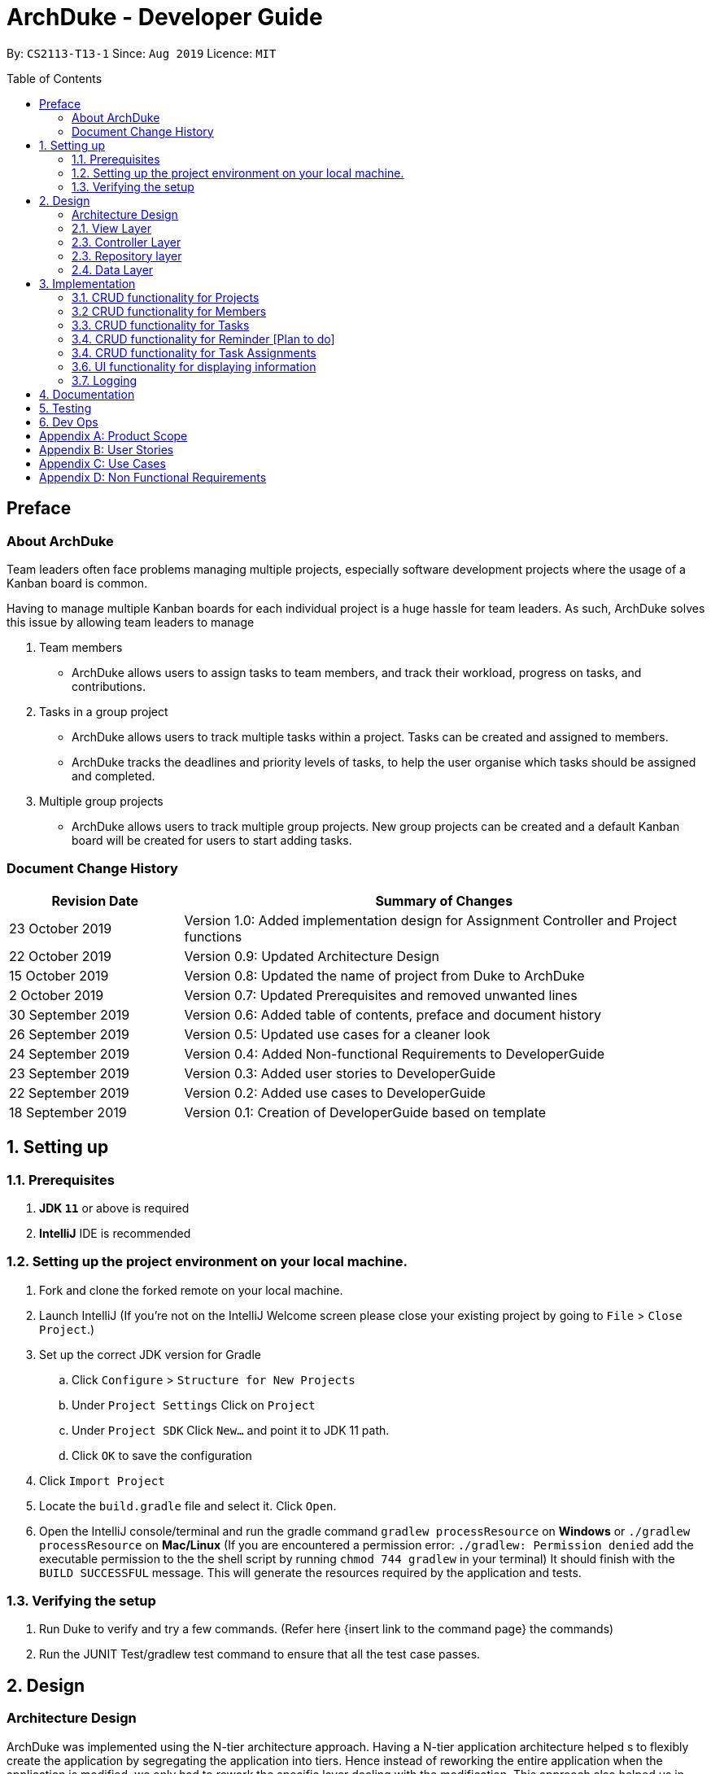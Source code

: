 = ArchDuke - Developer Guide
:toc:
:toc-title: Table of Contents
:toc-placement: preamble
:repoURL: https://github.com/AY1920S1-CS2113-T13-1/main

By: `CS2113-T13-1`      Since: `Aug 2019`      Licence: `MIT`

== Preface
=== About ArchDuke
Team leaders often face problems managing multiple projects, especially software development projects where the usage of a Kanban board is common.

Having to manage multiple Kanban boards for each individual project is a huge hassle for team leaders.
As such, ArchDuke solves this issue by allowing team leaders to manage

. Team members

* ArchDuke allows users to assign tasks to team members, and track their workload, progress on tasks, and contributions.

. Tasks in a group project

* ArchDuke allows users to track multiple tasks within a project. Tasks can be created and assigned to members.
* ArchDuke tracks the deadlines and priority levels of tasks, to help the user organise which tasks should be assigned
and completed.

. Multiple group projects

* ArchDuke allows users to track multiple group projects. New group projects can be created and a default Kanban board will be created for users to start adding tasks.

=== Document Change History
[width="100%",cols="25%, <75%", options="header"]
|=======================================================================
| Revision Date | Summary of Changes
| 23 October 2019   | Version 1.0: Added implementation design for Assignment Controller and Project functions
| 22 October 2019   | Version 0.9: Updated Architecture Design
| 15 October 2019   | Version 0.8: Updated the name of project from Duke to ArchDuke
| 2 October 2019    | Version 0.7: Updated Prerequisites and removed unwanted lines
| 30 September 2019 | Version 0.6: Added table of contents, preface and document history
| 26 September 2019 | Version 0.5: Updated use cases for a cleaner look
| 24 September 2019 | Version 0.4: Added Non-functional Requirements to DeveloperGuide
| 23 September 2019 | Version 0.3: Added user stories to DeveloperGuide
| 22 September 2019 | Version 0.2: Added use cases to DeveloperGuide
| 18 September 2019 | Version 0.1: Creation of DeveloperGuide based on template
|=======================================================================

== 1. Setting up

=== 1.1. Prerequisites

. *JDK `11`* or above is required
. *IntelliJ* IDE is recommended
+
// [NOTE]
// IntelliJ by default has Gradle and JavaFx plugins installed. +
// Do not disable them. If you have disabled them, go to `File` > `Settings` > `Plugins` to re-enable them.

=== 1.2. Setting up the project environment on your local machine.

. Fork and clone the forked remote on your local machine.
. Launch IntelliJ (If you’re not on the IntelliJ Welcome screen please close your  existing project by going to `File` > `Close Project`.)
. Set up the correct JDK version for Gradle
.. Click `Configure` > `Structure for New Projects`
.. Under `Project Settings` Click on `Project`
.. Under `Project SDK` Click `New…` and point it to JDK 11 path.
.. Click `OK` to save the configuration
. Click `Import Project`
.  Locate the `build.gradle` file and select it. Click `Open`.
. Open the IntelliJ console/terminal and run the gradle command `gradlew processResource` on *Windows* or 
`./gradlew processResource` on *Mac/Linux*  (If you are encountered a permission error: `./gradlew: Permission denied` add the executable permission to the 
the shell script by running `chmod 744 gradlew` in your terminal)
It should finish with the `BUILD SUCCESSFUL` message. This will generate the resources required by the application and tests.

=== 1.3. Verifying the setup

. Run Duke to verify and try a few commands. (Refer here {insert link to the command page} the commands)
. Run the JUNIT Test/gradlew test command to ensure that all the test case passes.
// . <<Testing#,Run the tests>> to ensure they all pass.

// === 1.4. Configurations to do before writing code

// ==== Configuring the coding style

// This project follows https://github.com/oss-generic/process/blob/master/docs/CodingStandards.adoc[oss-generic coding standards]. IntelliJ's default style is mostly compliant with ours but it uses a different import order from ours. To rectify,

// . Go to `File` > `Settings...` (Windows/Linux), or `IntelliJ IDEA` > `Preferences...` (macOS)
// . Select `Editor` > `Code Style` > `Java`
// . Click on the `Imports` tab to set the order

// * For `Class count to use import with '\*'` and `Names count to use static import with '*'`: Set to `999` to prevent IntelliJ from contracting the import statements
// * For `Import Layout`: The order is `import static all other imports`, `import java.\*`, `import javax.*`, `import org.\*`, `import com.*`, `import all other imports`. Add a `<blank line>` between each `import`

// Optionally, you can follow the <<UsingCheckstyle#, UsingCheckstyle.adoc>> document to configure Intellij to check style-compliance as you write code.

// ==== Setting up CI

// Set up Travis to perform Continuous Integration (CI) for your fork. See <<UsingTravis#, UsingTravis.adoc>> to learn how to set it up.

// After setting up Travis, you can optionally set up coverage reporting for your team fork (see <<UsingCoveralls#, UsingCoveralls.adoc>>).

// [NOTE]
// Coverage reporting could be useful for a team repository that hosts the final version but it is not that useful for your personal fork.

// Optionally, you can set up AppVeyor as a second CI (see <<UsingAppVeyor#, UsingAppVeyor.adoc>>).

// [NOTE]
// Having both Travis and AppVeyor ensures your App works on both Unix-based platforms and Windows-based platforms (Travis is Unix-based and AppVeyor is Windows-based)

// ==== Getting started with coding

// When you are ready to start coding, we recommend that you get some sense of the overall design by reading about <<DeveloperGuide#Design-Architecture, Duke's architecture>>.

== 2. Design

=== Architecture Design
ArchDuke was implemented using the N-tier architecture approach. Having a N-tier application architecture helped s to
flexibly create the application by segregating the application into tiers. Hence instead of reworking the entire application
when the application is modified, we only had to rework the specific layer dealing with the modification. This approach also
helped us in logically structuring the elements which made up ArchDuke. The Architecture Diagram given below explains the
high-level design of ArchDuke.

.Architecture Diagram
image::images/ArchDuke_Architecture.png[]

Below is a quick overview of each component based on our Architecture.

Not included in the diagram is the `Main` program in the folder *_launcher_*. The Main program is responsible for
initializing the `View` layer.

* In our case, as ArchDuke is a command line program, `Main` will initialize `CLIView`.

`Utility` represents a collection of classes used by multiple other components and can be accessed by all layers.

* `Factory` classes : Used mainly by `Repositories` and `Controllers` to create objects based on user input.
* `Logger` classes: Used by all classes to write log messages to ArchDuke's log file.
* `ParserHelper` class: Used by all classes for user input parsing
* `SortHelper` class: Used primarily by `Repositories` and `Controllers` for sorting objects based on description
before a Response model is generated for the `View` layer.
* `DateTimeHelper` class: Used for handling anything that is related to Date objects or parsing inputs for Date objects

The rest of the App consists of four main layers.

* `View` layer: The UI of ArchDuke. Responsible for printing everything that the user will see and reading inputs
from the user.
* `Controller` layer: Responsible for handling user inputs and sending them to the respective classes for parsing,
cleaning, or object creation.
* `Repository` layer: Responsible for holding data in-memory
* `Data` layer: Responsible for saving and loading persistent data from hard disk.

Each layer will be discussed in detail below.
// Each of the four components

// * Defines its _API_ in an `interface` with the same name as the Component.
// * Exposes its functionality using a `{Component Name}Manager` class.

// For example, the `Logic` component (see the class diagram given below) defines it's API in the `Logic.java` interface and exposes its functionality using the `LogicManager.java` class.

// .Class Diagram of the Logic Component
// // image::LogicClassDiagram.png[]

// [discrete]
// ==== How the architecture components interact with each other

// The _Sequence Diagram_ below shows how the components interact with each other for the scenario where the user issues the command `delete 1`.

// .Component interactions for `delete 1` command
// // image::ArchitectureSequenceDiagram.png[]

// The sections below give more details of each component.

=== 2.1. View Layer
Our main UI Component is a class called CLIView. It is mainly responsible for reading the user input and displaying
formatted messages to the user.

When ArchDuke is running, CLIView repeatedly reads the user input line by line, and sends it to the parsing components
(Controllers) to make sense of the input. Eventually, the controllers will retrieve the relevant messages and
information for CLIView to display. Currently, the main CLIView is being called directly by the controllers to execute
the commands by coordinating all other components.

// .Structure of the UI Component
// image::UiClassDiagram.png[]

=== 2.3. Controller Layer

// [[fig-LogicClassDiagram]]
// .Structure of the Logic Component
// image::LogicClassDiagram.png[]
// *API* :
// link:{repoURL}/src/main/java/seedu/address/logic/Logic.java[`Logic.java`]

==== 2.2.1 ConsoleInputController
`ConsoleInputController` is the class which deals with the CRUD functionalities for all the projects of the user.

*Rationale for implementation*

==== 2.2.2 ProjectInputController
`ProjectInputController` is the class which deals with the management of a specific project.

*Rationale for implementation*

We realized that the commands related to managing a project are extremely complex. Hence we had to segregate the methods related
to managing a project from the `ConsoleInputController` and this resulted in the creation of the `ProjectInputController`.

When the project is being managed, all the commands input by the user are directly handled by the `ProjectInputController`.
Hence, `ProjectInputController` acts like a parser for commands dealing with the CRUD functionalities for Members, Tasks,
Task Assignments and Reminders.

==== 2.2.3 AssignmentController
`AssignmentController` is a class which manages the assignment of tasks to group members.

*Rationale for implementation*

Before the implementation of `AssignmentController`, the parsing of assign commands was planned to be done within the
ProjectInputController class. However, we realised that parsing for assignment commands would be extremely complex due
to the potentially high number of arguments.

* Example command: `assign task -i 1 2 -to 1 2 3 -rm 4 5`

The task index numbers (1, 2) , assignee indexes (1, 2, 3) and unassigned indexes (4, 5) must be parsed. They should also be
validated to ensure that the index numbers exist, and do not cause errors/exceptions such as IndexOutOfBoundException. From
the parsed input, task assignments can then be managed. Therefore, the `AssignmentController` was created for the following reasons:

1. To ensure that these 3 parts of the input can be easily managed
2. To isolate the assignment commands to avoid making the code in projectInputController too long

=== 2.3. Repository layer

// .Structure of the Model Component
// image::ModelClassDiagram.png[]

// *API* : link:{repoURL}/src/main/java/seedu/address/model/Model.java[`Model.java`]

// The `Model`,

// * stores a `UserPref` object that represents the user's preferences.
// * stores the Address Book data.
// * exposes an unmodifiable `ObservableList<Person>` that can be 'observed' e.g. the UI can be bound to this list so that the UI automatically updates when the data in the list change.
// * does not depend on any of the other three components.

// [NOTE]
// As a more OOP model, we can store a `Tag` list in `Address Book`, which `Person` can reference. This would allow `Address Book` to only require one `Tag` object per unique `Tag`, instead of each `Person` needing their own `Tag` object. An example of how such a model may look like is given below. +
//  +
// image:BetterModelClassDiagram.png[]

=== 2.4. Data Layer

// .Structure of the Storage Component
// image::StorageClassDiagram.png[]

// *API* : 
// link:{repoURL}/src/main/java/seedu/address/storage/Storage.java[`Storage.java`]

//The `Storage` component,

// * can save `UserPref` objects in json format and read it back.
// * can save the Address Book data in json format and read it back.

//[[Design-Commons]]
//=== 2.5. Common classes

//Classes used by multiple components are in the `seedu.addressbook.commons` package.

== 3. Implementation
This section describes in detail on how certain features of ArchDuke are implemented. Most features are based on
Create, Read, Update, Delete, also known as *CRUD* functions

=== 3.1. CRUD functionality for Projects
==== Implementation

CRUD functions are facilitated by `ConsoleInputController`, `ProjectRepository` and `ProjectFactory`. It allows
ArchDuke to be able to do some basic CRUD functions for a Project, namely only Creation, Reading and Deletion.
`ConsoleInputController` will
read the relevant
commands from the `View` layer and call the relevant methods in `ProjectRepository`.

It implements the following commands:

* `create PROJECT_NAME` -- Creation of a new Project
* `list` --  Viewing all Projects that have been created
* `delete PROJECT_INDEX` -- Delete a Project that has been created previously

These operations are exposed in the `IRepository` interface as `addToRepo()`, `getAll()` and `deleteItem()`.

[NOTE]
However, in order to create a object, inputs sent to the `Repository` layer must be sent to a `Factory` class as the
`Repository` layer is not responsible for the creation of Objects.

The example usage scenario below will explain in detail the data flow and how the program behaves at each step of
CRUD functions with regards to a Project object.

Step 1) ArchDuke is launched for the first time by the user. A new `CLIView()` and `ConsoleInputController` is
created upon initialization. Immediately after initialization, `CLIView.start()` will be called which prints a welcome
message to the user and awaits for user input.

Step 2) The user executes the command `create Avengers Assemble!` to create a new Project with the description
"Avengers Assemble!". User input is fed from `CLIView` to `ConsoleInputController`, where simple parsing will be done
to determine the type of command that the user has executed.

Step 3) User input will be understood as a command to create a new project and thus sent to `ProjectRepository` where
it will call on `ProjectFactory` for the creation of a new Project object.

Step 4) `ProjectRepository` will check if `ProjectFactory` managed to create an object successfully. Any unsuccessful
creation will be due to wrong user commands or a bug during data validation in `ProjectFactory`.

Step 5) Assuming Project creation was a success, `ProjectRepository` will store it in an ArrayList and return `True`
back to `ConsoleInputController` to signify the successful creation of a new Project object. `ConsoleInputController`
will call `CLIView` to print appropriate messages to the user based on whether a new Project object was created
successfully or not.

The following sequence diagram shows how the `create PROJECT_NAME` operation works.

image::images/ProjectCreation_Sequence.png[]

The `delete PROJECT_INDEX` command works similarly to `create PROJECT_NAME`. Both commands will result in a
`Boolean` of either `True` or `False` to indicate whether command was executed successfully. There are minor
differences, listed below:

* Instead of creating a new Project object, the `delete PROJECT_INDEX` command will call `deleteItem()` in
`ProjectRepository` instead of `addToRepo()`.
* Deletion of Project works by Project Index instead of Project Name.

*Manage project*

ArchDuke allows users to manage each individual project in the `ProjectRepository`.

image::images/ManageProject_Sequence.png[]
=== 3.2 CRUD functionality for Members
==== Implementation

CRUD Member functions are handled by Member, MemberList, MemberFactory, Project and ProjectInputController.
It allows ArchDuke to perform simple CRUD function for Member in the Project, these simple functions include Create, Read,
Update and Delete. ProjectInputController will read the relevant command related to the member function and call the relevant methods in ParserHelper.

It implements the following commands:

* `add member -n MEMBER_NAME [-i MEMBER_PHONE_NUMBER] [-e MEMBER_EMAIL]` -- Creates a new Member with the member name, phone number (optional)
 and email address (optional).
* `edit member MEMBER_INDEX [-n MEMBER_NAME] [-i PHONE_NUMBER] [-e MEMBER_EMAIL]` -- Updates an existing member details
based on the member index with the new attributes specified.
* `view members`-- Displays all the members in the current project.
* `view credits`-- Displays the compiled credits of all members from their individually assigned tasks.
* `role INDEX -n MEMBER_NAME`-- Assigns roles to specific members using their names.
* `delete member MEMBER_INDEX`--Deletes a member from the current project using the member index.

The example usage scenario will explain in detail the data flow and how the program behaves at each step of CRUD
functions with regards to a `Member` object.

Step 1) The user creates a new project and chooses to manage it.

Step 2) The user executes the command `add member -n Charles Wong -i 95674325 -e charles@gmail.com` to create a new member
with the name "Charles Wong" whose phone number is "95674325" and whose email address is "charles@gmail.com".

Step 3) The `ProjectInputController.manageProject()` method triggers the `MemberFactory` which does the validation of the input.

Step 4) `MemberFactory` then goes on to call `parser.parseMemberDetails()` to do a simple parsing which will clean up
the flags and will return an `ArrayList<String>` for MemberFactory to create the member.

Step 5) `MemberFactory` will create the member based on the information provided by the user. The created member will
subsequently be added into `memberList` which holds all the members in the current project. Upon doing successfully or
unsuccessfully doing so, a String message will be returned.

image::images/CreateMember_Sequence.png[]

=== 3.3. CRUD functionality for Tasks
==== Implementation

CRUD Task functions are handled by `Task`, `TaskList`, `TaskFactory`, `Project` and `ProjectInputController`.
It allows ArchDuke to perform simple CRUD function for Task in the Project, these simple functions include Create, Read,
Update and Delete. `TaskFactory` will create the relevant task with the appropriate input from the user which will then be
added into the `TaskList` managed by the `Project`. `ProjectInputController` will read the relevant command related to task
function and call the relevant methods in `TaskFactory` And `ParserHelper`.

It implements the following commands:

* `add task -t TASK_NAME  -p TASK_PRIORITY -c TASK_CREDIT [-d TASK_DUE_DATE] [-s TASK_STATE] [-r TASK_REQUIREMENTS]` -- Creates a
new Task with the task name, priority, credit, due date (optional), state(optional) and additional requirements (if any).

* `edit task TASK_INDEX -t TASK_NAME -p TASK_PRIORITY -c TASK_CREDIT [-d TASK_DUE_DATE] [-s TASK_STATE]` -- Updates existing task attributes with the new input
values.

* `view tasks` -- Displays all tasks in current project.

* `view tasks /MODIFIER` -- Displays tasks sorted based on the attribute specified by the user.

* `view task requirements TASK_INDEX` -- Displays all additional requirements of a specified task.

* `edit task requirements TASK_INDEX rm/TASK_INDEXES r/TASK_REQUIREMENT1` -- Updates task requirements of specified task by
removing unwanted requirements and adding new ones.

* `delete task TASK_INDEX` -- Deletes task with stated index.

The example usage scenario below will explain in detail the data flow and how the program behaves at each step of CRUD
functions with regards to a `Task` object.

Step 1) Assuming Project have been created and the user is currently managing a specific project.

Step 2) The user execute the command `add task -t kill thanos! -p 100 -c 100` to create a new task with the task
name “kill thanos!”, priority value “100” and a credit of “100”. These input will be consumed by `ProjectInputController.manageProject()`

Step 3) The `ProjectInputController.manageProject()` will trigger the `TaskFactory` which will do a  validation to ensure the
required input are given.

Step 4) `TaskFactory` will then call parserHelper.parseTaskDetails() to do a simple parsing which will clean up the
flags and return `ArrayList<String>` for `TaskFactory` to create the task.

Step 5) `TaskFactory` will create the task based on the information given by the user. The created task will subsequently
be added into `taskList` managed by the project and a successfully or unsuccessfully a message in String[] will be returned.

The following sequence diagram show how `add task` operation works.

image::images/CreateTask_Sequence.png[]

=== 3.4. CRUD functionality for Reminder [Plan to do]
==== Implementation

CRUD Reminder functions are handled by `Reminder`, `ReminderList` and `ReminderFactory`,`Project` and `ProjectInputController`.
It allows ArchDuke to perform simple CRUD function for Reminder in the Project, these simple functions include Create, Read,
Update and Delete. `TaskFactory` will create the relevant task with the apporatied input from the user which will then be
added into the `TaskList` managed by the `Project`. `ProjectInputController` will read the relevant command related to task
function and call the relevant methods in `ReminderFactory` And `ParserHelper`.

Reminder function implements the following commands:

* `add reminder -n REMINDER_NAME -d REMINDER_DUEDATE -Tag REMINDER_TAG` -- Creation of a new Reminder with the reminder
name and due date (optional)

* `edit reminder TASK_INDEX -n REMINDER_NAME -d REMINDER_DUEDATE` -- Edits existing task with the new input values

* `view reminder` -- Viewing of all reminders in current project

The following sequence diagram show how `add reminder` operation works.

The example usage scenario below will explain in detail the data flow and how the program behaves at each step of CRUD
functions with regards to a `Reminder` object.

Step 1) Assuming Project have been created and the user is currently managing a specific project.

Step 2) The user execute the command `add Reminder -n Do System integration -d 31/10/2019` to create a new reminder with the reminder
name “Do System integration” on a specific date "31.10/2019". These input will be consumed by `ProjectInputController.manageProject()`

Step 3) The `ProjectInputController.manageProject()` will trigger the `ReminderFactory` which will do a validation to ensure the
required input are given.

Step 4) `ReminderFactory` will then call parserHelper.parseReminderDetails() to do a simple parsing which will clean up the
flags and return a `ArrayList<String>` with the relevant details for `ReminderFactory` to create the task.

Step 5) `ReminderFactory` will create the reminder based on the information given by the user. The created Reminder will subsequently
be added into `ReminderList` managed by the project and a successfully or unsuccessfully a message in String[] will be returned.

image::images/CreateReminder_Sequence.png[]

=== 3.4. CRUD functionality for Task Assignments

==== Implementation

CRUD Assignment functions are handled by `ProjectInputController`, `ParserHelper`, `AssignmentController`
and `Project`.

ArchDuke allows users to track tasks and their assignments to members in a project.
Assignments establish a relationship between a task and a member. When a member is assigned a task,
they are expected to complete it, and will be given the stipulated credit upon completion. The degree
of each member's contributions are measured by task credit.

Assignments are tracked in the `Project` class using 2 Java HashMaps.

* `taskAndListOfMembersAssigned`
** Key: `Task`
** Value: ArrayList of assigned `Member` objects (List of members assigned to task)

* `memberAndIndividualListOfTasks`
** Key: `Member`
** Value: ArrayList of `Task` objects (List of each member's individual tasks)

The following steps show how task assignments are made in ArchDuke.

Step 1) Assume Project has been created and the user is currently managing a specific project.

Step 2) User enters the command `assign task -i 1 2 -to 1 2 3 -rm 4`. This indicates the user would  like to assign tasks with index
number 1 and 2 to members 1, 2 and 3, and also unassign/remove the task from member 4.

Step 3) The `ProjectInputController.manageProject()` will call `AssignmentController.assignAndUnassign` to manage the assignment.

Step 4) Within the method call in `AssignmentController`, the command by the user will be parsed by the `ParserHelper` to split
the input into 3 parts: the task index numbers, the assignee index numbers, and the unassignees index numbers. The index numbers
will be checked to ensure that they are valid (non-negative integers, and exist within the project) with the help
of `ParserHelper.parseMembersIndexes()` and `ParserHelper.parseTasksIndexes()`.

`AssignmentController.checkForSameMemberIndexes()` checks if the list of assignees and unassignees contain any identical
index numbers, and remove them to avoid redundant work.

Step 5) All valid index numbers are stored in AssignmentController. Using these index numbers `AssignmentController.assignAndUnassign`
manages the assigning of tasks, followed by the unassigning of tasks. A for loop is used to iterate through the tasks, and 2 separate
nested for loops iterate through the assignees and unassignees.

Step 6) In each loop, `Project.containsAssignment()` is used to check if an assignment between a task and member already exists to
avoid any errors (for example, duplicating assignments or trying to remove an assignment which does not exist). The errors are noted
down by adding error messages to the ArrayList `errorMessages` which will be displayed to the user later.

Step 7) If the input is valid, the assignment is created by calling `Project.createAssignment()` or removed by calling
`Project.removeAssignment()`. The HashMaps are manipulated accordingly to note down the assignment between the specified task
and member. Success messages are stored in `successMessages` and are also displayed to the user later.

==== Design Considerations

===== Aspect: How to keep track of Assignments

* **Alternative 1 (current choice):** Use 2 HashMaps in Project class
[HashMaps]

** `taskAndListOfMembersAssigned`
*** Key: `Task`
*** Value: ArrayList of assigned `Member` objects (List of members assigned to task)

** `memberAndIndividualListOfTasks`
*** Key: `Member`
*** Value: ArrayList of `Task` objects (List of each member's individual tasks)

** Pros: Allows fast and easy writing and retrieval of data. Task and Member objects to not need to be
aware of each other in order to maintain the assignment. Assignments can just be managed by a project.
** Cons: Need a hashcode for Task and Member objects to properly hash.

 * **Alternative 2:** Each `Task` maintains ArrayList of assigned members.
Each `Member` maintains ArrayList of assigned tasks.
 ** Pros: More intuitive.
 ** Cons: Cyclic dependencies will exist between task and member, making it difficult to edit and change
assignments.

// ===== Aspect: Data structure to support the undo/redo commands

// * **Alternative 1 (current choice):** Use a list to store the history of address book states.
// ** Pros: Easy for new Computer Science student undergraduates to understand, who are likely to be the new incoming developers of our project.
// ** Cons: Logic is duplicated twice. For example, when a new command is executed, we must remember to update both `HistoryManager` and `VersionedAddressBook`.
// * **Alternative 2:** Use `HistoryManager` for undo/redo
// ** Pros: We do not need to maintain a separate list, and just reuse what is already in the codebase.
// ** Cons: Requires dealing with commands that have already been undone: We must remember to skip these commands. Violates Single Responsibility Principle and Separation of Concerns as `HistoryManager` now needs to do two different things.
// end::undoredo[]

// tag::dataencryption[]
// === 3.2. [Proposed] Data Encryption

// _{Explain here how the data encryption feature will be implemented}_

// end::dataencryption[]

=== 3.6. UI functionality for displaying information

==== Implementation

UI functions are handled by `CLIView`, `ViewHelper`, and the data layer which stores the details of projects,
members and tasks. It allows ArchDuke to present useful information to the user in an easily readable format when
requested. The information will be presented in a table form with a clear header that describes the content and
has the information in bullet point form.

The UI display uses the following methods to produce a table:

* `consolePrintTable()` -- Main method that constructs the table. Returns a String array with each element
representing one row of the table
* `consolePrintTableHoriBorder()` --  Returns a String containing the horizontal border of the table
* `getRemainingSpaces()` -- Returns a String containing the remaining number of spaces required to fill up the rest of
the line
* `getArrayOfSplitStrings()` -- When a String that is meant to be in one row in the table is too long, it is passed
into this method to split the string up into an array of Strings of suitable length to fit into one row of the table

The following steps show how the UI table display are made in ArchDuke.

Step 1) User enters a command that requires information to be presented in a clear format such as `list`, `view members`,
`view tasks` etc.

Step 2) Assume the command `list` is entered. The user is requesting an overview of all the projects that he is currently doing.
This would call the method `getAllProjectDetailsForTable()` in `ProjectRepository`.

Step 3) The method `getAllProjectDetailsForTable()` would return an ArrayList containing multiple ArrayLists of String, with each
ArrayList of String containing all the details of each project which will be stored in one table. The parent ArrayList
would then contain information to be printed in different tables. In this case, each project will fill one table.

Step 4) The ArrayList of ArrayLists would then be passed into the `consolePrintTable()` method, which will pack each individual
ArrayList of Strings into a formatted table. Each String in the ArrayList of Strings is an entry that is meant to be presented
in one line of the table.

Step 5) When the String is shorter that the full table width, there are spaces that need to be added to maintain the visual
implementation of the table. Hence, the `getRemainingSpaces()` method is called to fill up the remaining spaces.

Step 6) When the String is longer than the full table width, it needs to be split into multiple lines in order to fit it
within the table. Hence, the `getArrayOfSplitStrings()` method is called to split the string up nicely to fit the table width.
It will ensure that the String is split at the spaces so that the words remain intact. The only exception is when the length
of a word is longer than the table width. the method would append a hyphen '-' at the point of the word where it exceeds table width
and push the remainder to the next line.

Step 7) The `consolePrintTableHoriBorder()` method is called at any point where the horizontal border of the table is required.

Step 8) The `consolePrintTable()` method would then store the entire series of tables to be displayed into a String array
with each element containing a line to be printed to be passed into `consolePrint()` where it will be printed with
indentation and horizontal borders on the top and bottom.

The following sequence diagram show how `list` operation works.

image::images/ViewAllProjects_Sequence.png[]

=== 3.7. Logging

We are using `org.apache.logging.log4j` package for logging. The `ArchDukeLogger` class under `Utility` layer is used for
logging every step that ArchDuke takes so that debugging will be easier.

* The logging level is controlled by property name `rootLogger.level` in `log4j2.properties`. Currently the level is set to all.
(Show all log level message)

* The `ArchDukeLogger` call by using ArchDukeLogger.logInfo(className, Message); function which will log the
message according to the specified logging level method called.

* Currently all the log messages are store in the log file located in the logs directory

The `log4j2.properties` file in the resource folder is used configure the following:

* RootLogger level - The level root logger to be shown in the log file. Currently it is set to `all`

* File Appender - The file direction and log file name. The log file can be found in the logs folder.

* PatternLayout - The output format message displayed in the log file

The following shows the class diagram of ArchDukeLogger

image::images/classDiagram/ArchDukeLogger_ClassDiagram.png[]

[NOTE]
If any bugs or errors encountered during the testing, please do create an issue on this repo and upload the logs file located
is the `logs` directory.

//* The logging level can be controlled using the `logLevel` setting in the configuration file (See <<Implementation-Configuration>>)
//* The `Logger` for a class can be obtained using `LogsCenter.getLogger(Class)` which will log messages according to the specified logging level
//* Currently log messages are output through: `Console` and to a `.log` file.
//
//*Logging Levels*
//
//* `SEVERE` : Critical problem detected which may possibly cause the termination of the application
//* `WARNING` : Can continue, but with caution
//* `INFO` : Information showing the noteworthy actions by the App
//* `FINE` : Details that is not usually noteworthy but may be useful in debugging e.g. print the actual list instead of just its size

// [[Implementation-Configuration]]
// === 3.4. Configuration

// Certain properties of the application can be controlled (e.g user prefs file location, logging level) through the configuration file (default: `config.json`).

== 4. Documentation

// Refer to the guide <<Documentation#, here>>.
We chose to use AsciiDoc to write the documentation. This is because Ascii syntax is consistent and there is a flexibility offered
for essential syntax unlike MarkDown.



== 5. Testing

// Refer to the guide <<Testing#, here>>.

== 6. Dev Ops

// Refer to the guide <<DevOps#, here>>.

[appendix]
== Product Scope

*Target user profile*:

* Team leaders of group projects
* Group project team leaders who monitor contributions of team members
* Project managers who track progress for multiple projects
* Teachers who evaluate and act upon their students’ progress
* Technical professionals who keep track of task deadlines
* Project planners who plan out priority and assignment of roles

[appendix]
== User Stories

Priorities: High (must have) - `* * \*`, Medium (nice to have) - `* \*`, Low (unlikely to have) - `*`

[width="100%",cols="22%,<23%,<25%,<30%",options="header",]
|=======================================================================
|Priority |As a ... |I want to ... |So that I can...
|`* * *` |project leader |be able to track deadlines for each project |prioritize which project to be completed earlier

|`* * *` |project leader |be able to manage multiple projects and view all the task delegations of my team members in them |distribute my resources appropriately

|`* * *` |project leader |be able to create projects |keep track of all my projects using a command line application

|`* * *` |project leader |be able delete projects that are completed |have a cleaner working environment

|`* * *` |project leader |view a progress bar for each project |have a clearer view of the total progress for each project

|`* * *` |project leader |manage my team members |assign different roles to team members so that they are clear of their relevant roles

|`* * *` |project leader |manage my team members |assign different tasks to team members so that they will be clear of the work that they are supposed to do

|`* * *` |project leader |add team members to a specific group project |assign different roles and tasks to them
based on the project they belong to

|`* * *` |project leader |update the details of my team members |have up to date information about them whenever needed

|`* * *` |project leader |remove members from a particular project |remove unwanted or old members from a project
that they are no longer contributing

|`* * *` |project leader |keep track of each member’s progress and contributions |ensure all students contribute to their respective tasks sufficiently

|`* * *` |project leader |find a person by name |locate details of persons without having to go through the entire list

|`* * *` |project leader |generate a report of the contributions of the members |credit can be rightfully assigned to the respective members

|`* * *` |project leader |indicate the credit of each task |track the level of contribution by each member

|`* * *` |project leader |track the status of every task |track the progress of each project

|`* * *` |project leader |indicate the priority of the tasks |ensure members know what order to be done

|`* * *` |project leader |input the requirements of the tasks I have been assigned |ensure needs members are clear about what needs to be done

|`* * *` |project leader |be able to track deadlines for each task |I will know if a group member is slacking.

|`* * *` |project leader |assign one task to multiple students |more than one student can contribute to the task

|`* * *` |project leader |delete erroneous tasks from the project I am managing| prevent any confusion and achieve a
cleaner work space

|`* * *` |project leader |view tasks sorted by name, index, date, priority, credit, assigned member names or Kanban
board style | I can view all the tasks in a customised manner according to the required scenario.

|`* * *` |project leader |import files from other sources |track all my projects from different workstations or work environments

|`* * *` |project leader |be able to edit and read the exported file |have other people can add in details as well into the file and send back

|`* * *` |project leader |have a good overview of all the projects I am managing |I can distribute my resources appropriately

|`* * *` |project leader |define a clear end goal/target for the project |that we stay on the right track

|`* * *` |project leader |I can view the tasks and roles that I have assigned |ensure members can complete them

|`* * *` |project leader |keep track of the contributions of members |ensure everyone does his/her fair share

|`* * *` |project leader |create task dependencies |members can complete tasks in a certain order

|`* * *` |project leader |calculate the total weightage of tasks done by each member |keep track of the amount of contributions done by each member

|`* *` |project leader |schedule project meet-ups |group members can meet at a stipulated date and time

|`* *` |project leader |be able to export the relevant details for each project |send it to other people for viewing

|`* *` |project leader |be able to export the details for each project in different formats |avoid compatibility issues with a specific file format

|`* *` |project leader |view a calendar with all tasks, milestones and deadlines |easily visualise the progress of the project

|`* *` |project leader |have a more intuitive way to view the current task and role assigned to a particular team member |better manage their well being

|`* *` |project leader |be able to track the technical and non-technical roles assigned to my team members |I can keep track of the overall progress of the project

|`* *` |project leader |define milestones to track the progress of the entire project |have users work towards each milestone sequentially

|`*` |project leader |save time managing my team members from the manual way of tracking my group progress |make this group can be as efficient as possible

|`*` |project leader |change the assignment of tasks halfway through the project |cater to different needs and schedules of team members
|=======================================================================

_{To be edited}_

[appendix]
== Use Cases

(For all use cases below, the *System* is the `ArchDuke` and the *Actor* is the `user`, unless specified otherwise)

[discrete]
=== Use case: Create project (UC01)

*MSS*

1.  User requests to create project with desired project name and number of members
2.  ArchDuke creates a project named after desired project name and number of members
+
Use case ends.

*Extensions*

[none]
* 1a. The given input is wrong.
** 1a1. ArchDuke shows an error message.
+
Use case ends.

[discrete]
=== Use case: View all projects (UC02)

*MSS*

1.  User requests to view all projects.
2.  ArchDuke shows a list of all projects with their respective details.
+
Use case ends.

*Extensions*

[none]
* 1a. The given input is wrong.
** 1a1. ArchDuke shows an error message.
+
Use case ends.

[discrete]
=== Use case: Manage a project (UC03)

*MSS*

1.  User requests to view all projects.
2.  ArchDuke shows a list of all projects with their respective details.
3.  User requests to manage a project specified in the list.
4.  ArchDuke opens up the specified project.
+
Use case ends.

*Extensions*

[none]
* 2a. The list is empty.
+
Use case ends.

* 3a. The given index is invalid.
** 3a1. ArchDuke shows an error message.
+
Use case resumes at step 2.

[discrete]
=== Use case: Add members to a specific project (UC04)

*MSS*

1.  User [underline]#selects a specific project to manage (UC03)#.
2.  User enters command to add member specifying at least the member's name.
    Phone number and email address are optional.
3.  ArchDuke adds specified member into current project.
+
Use case ends.

*Extensions*

[none]

* 2a. The given information (member details) is invalid.
** 2a1. ArchDuke shows an error message.
+
Use case resumes at step 1.

* 2b. The user enters the name of a member already in the project.
** 2b1. ArchDuke shows an error message informing user of existing member.

[discrete]
=== Use case: Edit members in a specific project (UC05)

*MSS*

1.  User [underline]#selects a specific project to manage (UC03)#.
2.  User requests to edit member specifying member index and fields that require editing.
3.  ArchDuke edits specified fields of specified member in current project.
+
Use case ends.

*Extensions*

[none]
* 2a. The given index is invalid.
** 2a1. ArchDuke shows an error message prompting user to check again and enter the correct index.
+
Use case resumes at step 1.

[discrete]
=== Use case: Add task in a specific project (UC06)

*MSS*

1.  User [underline]#selects a specific project to manage (UC03)#.
2.  User requests to add task.
3.  ArchDuke adds task to current project.
+
Use case ends.

[discrete]
=== Use case: Edit task in a specific project (UC07)

*MSS*

1.  User [underline]#selects a specific project to manage (UC03)#.
2.  User requests to edit task specifying task index and fields that require editing
3.  ArchDuke edits specified fields of specified task in current project.
+
Use case ends.

*Extensions*

[none]
* 2a. The given index is invalid.
** 2a1. ArchDuke shows an error message.
+
Use case resumes at step 1.

[discrete]
=== Use case: Assign tasks to members (UC08)

*MSS*

1.  User [underline]#selects a specific project to manage (UC03)#.
2.  User requests to assign/unassign a specific task to one or several members.
3.  ArchDuke assigns/unassigns specified members to specified task in current project.
+
Use case ends.

*Extensions*

[none]
* 2a. User enters invalid index numbers of tasks/members.
** 2a1. ArchDuke shows error messages indicating invalid index numbers of respective tasks/members.
+
Use case resumes from step 2.

[none]
* 2b. User tries to assign task to someone who has already been assigned the task, or unassigns
** 2b1. ArchDuke shows error message indicating unsuccessful assignments.
+
Use case resumes from step 2.

[discrete]
=== Use case: Complete tasks in a specific project (UC09)

*MSS*

1.  User [underline]#selects a specific project to manage (UC03)#.
2.  User requests to mark a specific task as completed.
3.  ArchDuke marks specified task in current project as completed.
+
Use case ends.

*Extensions*

[none]
* 2a. The given index is invalid.
** 2a1. ArchDuke shows an error message.
+
Use case resumes at step 1.

[discrete]
=== Use case: Generate report for a specific project (UC10)

*MSS*

1.  User [underline]#selects a specific project to manage (UC03)#.
2.  User requests to generate a report of of the project and members' contributions.
3.  ArchDuke gathers information from tasks, and presents it in a report.
4.  ArchDuke saves a copy of the report in a readable format to the hard disk.


// _{More to be added}_

[appendix]
== Non Functional Requirements

1. ArchDuke should be able to run on any machine with Java Development Kit (JDK 11) installed.
2. ArchDuke should be able to handle up to a thousand tasks and projects.
3. ArchDuke should be secure, to prevent unauthorised modification.
4. ArchDuke should not save passwords in plain text.
5. ArchDuke should be smooth and fast to view and edit.
6. ArchDuke output should be organised clearly with proper tabbing.

//[appendix]
//== Glossary

// [[mainstream-os]] Mainstream OS::
// Windows, Linux, Unix, macOS

// [[private-contact-detail]] Private contact detail::
// A contact detail that is not meant to be shared with others
